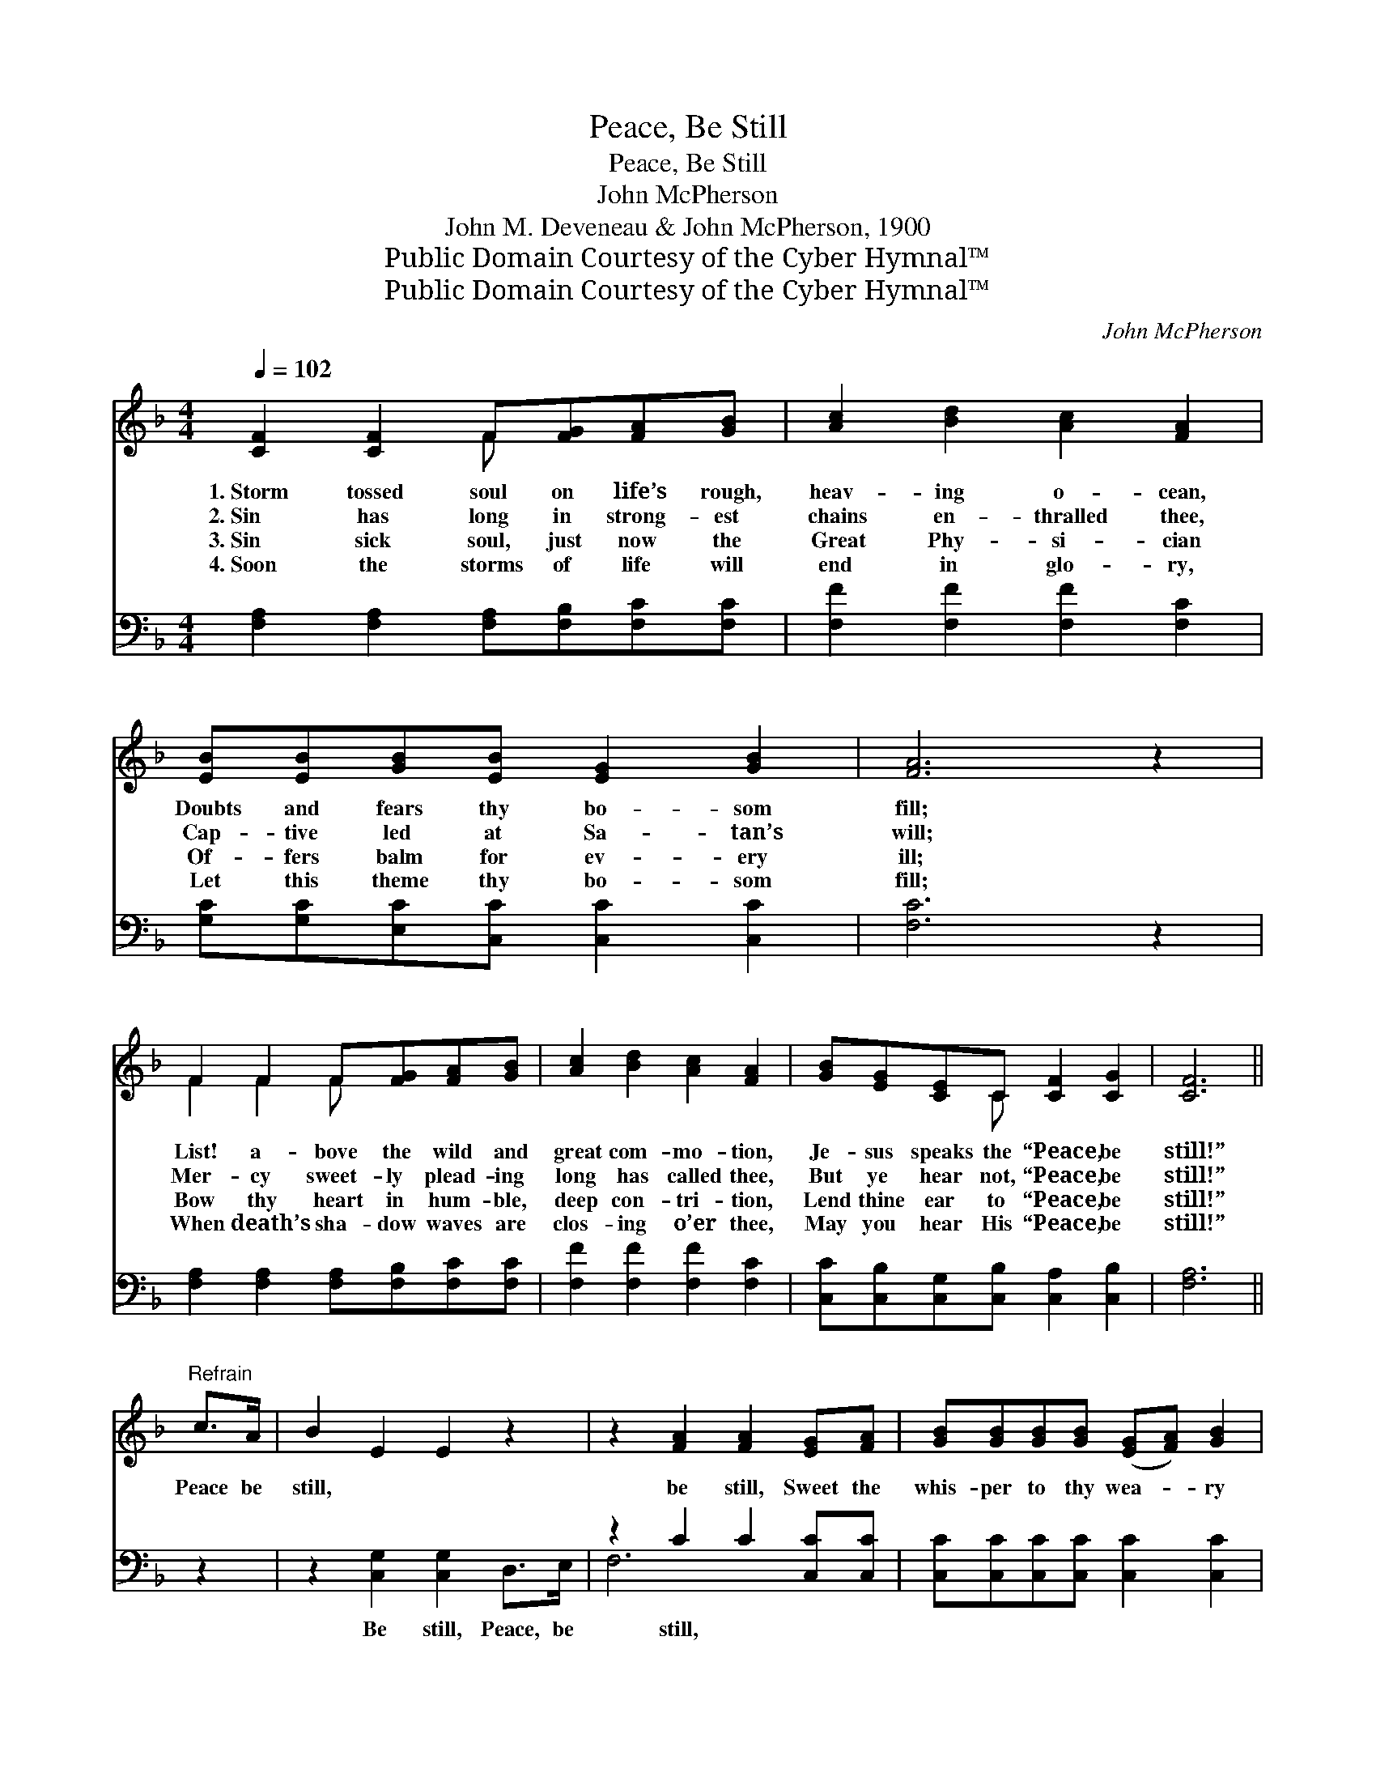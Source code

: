 X:1
T:Peace, Be Still
T:Peace, Be Still
T:John McPherson
T:John M. Deveneau & John McPherson, 1900
T:Public Domain Courtesy of the Cyber Hymnal™
T:Public Domain Courtesy of the Cyber Hymnal™
C:John McPherson
Z:Public Domain
Z:Courtesy of the Cyber Hymnal™
%%score ( 1 2 ) ( 3 4 )
L:1/8
Q:1/4=102
M:4/4
K:F
V:1 treble 
V:2 treble 
V:3 bass 
V:4 bass 
V:1
 [CF]2 [CF]2 F[FG][FA][GB] | [Ac]2 [Bd]2 [Ac]2 [FA]2 | [EB][EB][GB][EB] [EG]2 [GB]2 | [FA]6 z2 | %4
w: 1.~Storm tossed soul on life’s rough,|heav- ing o- cean,|Doubts and fears thy bo- som|fill;|
w: 2.~Sin has long in strong- est|chains en- thralled thee,|Cap- tive led at Sa- tan’s|will;|
w: 3.~Sin sick soul, just now the|Great Phy- si- cian|Of- fers balm for ev- ery|ill;|
w: 4.~Soon the storms of life will|end in glo- ry,|Let this theme thy bo- som|fill;|
 F2 F2 F[FG][FA][GB] | [Ac]2 [Bd]2 [Ac]2 [FA]2 | [GB][EG][CE]C [CF]2 [CG]2 | [CF]6 || %8
w: List! a- bove the wild and|great com- mo- tion,|Je- sus speaks the “Peace, be|still!”|
w: Mer- cy sweet- ly plead- ing|long has called thee,|But ye hear not, “Peace, be|still!”|
w: Bow thy heart in hum- ble,|deep con- tri- tion,|Lend thine ear to “Peace, be|still!”|
w: When death’s sha- dow waves are|clos- ing o’er thee,|May you hear His “Peace, be|still!”|
"^Refrain" c>A | B2 E2 E2 z2 | z2 [FA]2 [FA]2 [EG][FA] | [GB][GB][GB][GB] ([EG][FA]) [GB]2 | %12
w: ||||
w: Peace be|still, * *|be still, Sweet the|whis- per to thy wea- * ry|
w: ||||
w: ||||
 [FA]6 c>A | B2 E2 E2 z2 | z2 [FA]2 [FA]2 z [Fc] | [Fd][Fc][FA][CF] [FA]2 [EG]2 | %16
w: ||||
w: soul, Peace be|still, * *|be still, For|Je- sus now will make thee|
w: ||||
w: ||||
 !fermata!F6 !fermata!z2 |] %17
w: |
w: whole.|
w: |
w: |
V:2
 x4 F x3 | x8 | x8 | x8 | F2 F2 F x3 | x8 | x3 C x4 | x6 || x2 | x8 | x8 | x8 | x8 | x8 | x8 | x8 | %16
 (F2 DD C2) x2 |] %17
V:3
 [F,A,]2 [F,A,]2 [F,A,][F,B,][F,C][F,C] | [F,F]2 [F,F]2 [F,F]2 [F,C]2 | %2
w: ~ ~ ~ ~ ~ ~|~ ~ ~ ~|
 [G,C][G,C][E,C][C,C] [C,C]2 [C,C]2 | [F,C]6 z2 | [F,A,]2 [F,A,]2 [F,A,][F,B,][F,C][F,C] | %5
w: ~ ~ ~ ~ ~ ~|~|~ ~ ~ ~ ~ ~|
 [F,F]2 [F,F]2 [F,F]2 [F,C]2 | [C,C][C,B,][C,G,][C,B,] [C,A,]2 [C,B,]2 | [F,A,]6 || z2 | %9
w: ~ ~ ~ ~|~ ~ ~ ~ ~ ~|~||
 z2 [C,G,]2 [C,G,]2 D,>E, | z2 C2 C2 [C,C][C,C] | [C,C][C,C][C,C][C,C] [C,C]2 [C,C]2 | C6 z2 | %13
w: Be still, Peace, be|still, ~ ~ ~|~ ~ ~ ~ ~ ~|~|
 z2 [C,G,]2 [C,G,]2 D,>E, | z2 C2 C2 z [F,A,] | [F,B,][F,A,][F,C][A,,C] [C,C]2 (CB,) | %16
w: ~ Peace be still,|be still, Peace|be still, ~ ~ ~ ~ *|
 !fermata!A,2 B,B, !fermata!A,2 z2 |] %17
w: ~ ~ ~ ~|
V:4
 x8 | x8 | x8 | x8 | x8 | x8 | x8 | x6 || x2 | x8 | F,6 x2 | x8 | F,2 C,A,, F,,2 x2 | x8 | F,4 x4 | %15
 x6 C,2 | F,6 x2 |] %17

